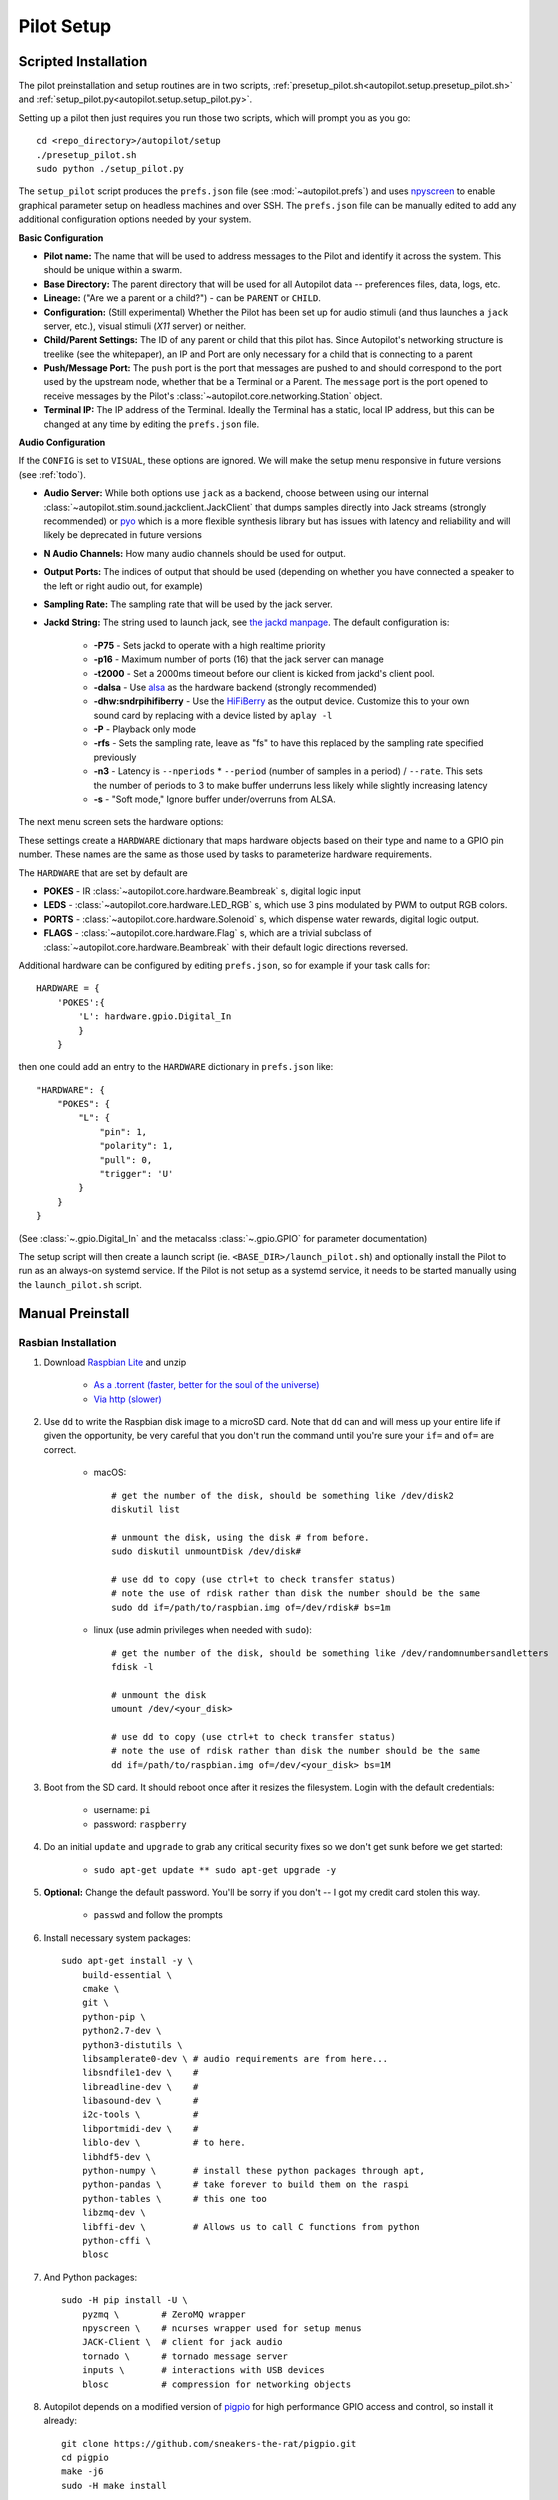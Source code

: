 .. _setup_pilot:

Pilot Setup
************

Scripted Installation
=====================

The pilot preinstallation and setup routines are in two scripts, :ref:`presetup_pilot.sh<autopilot.setup.presetup_pilot.sh>` and :ref:`setup_pilot.py<autopilot.setup.setup_pilot.py>`.

Setting up a pilot then just requires you run those two scripts, which will prompt you as you go::

    cd <repo_directory>/autopilot/setup
    ./presetup_pilot.sh
    sudo python ./setup_pilot.py

The ``setup_pilot`` script produces the ``prefs.json`` file (see :mod:`~autopilot.prefs`) and uses `npyscreen <https://npyscreen.readthedocs.io/>`_ to enable graphical parameter setup on headless machines and over SSH. The ``prefs.json`` file can be manually edited to add any additional configuration options needed by your system.

.. image:: _images/npyscreen_setup.png

**Basic Configuration**

* **Pilot name:** The name that will be used to address messages to the Pilot and identify it across the system. This should be unique within a swarm.
* **Base Directory:** The parent directory that will be used for all Autopilot data -- preferences files, data, logs, etc.
* **Lineage:** ("Are we a parent or a child?") - can be ``PARENT`` or ``CHILD``.
* **Configuration:** (Still experimental) Whether the Pilot has been set up for audio stimuli (and thus launches a ``jack`` server, etc.), visual stimuli (`X11` server) or neither.
* **Child/Parent Settings:** The ID of any parent or child that this pilot has. Since Autopilot's networking structure is treelike (see the whitepaper), an IP and Port are only necessary for a child that is connecting to a parent
* **Push/Message Port:** The ``push`` port is the port that messages are pushed to and should correspond to the port used by the upstream node, whether that be a Terminal or a Parent. The ``message`` port is the port opened to receive messages by the Pilot's :class:`~autopilot.core.networking.Station` object.
* **Terminal IP:** The IP address of the Terminal. Ideally the Terminal has a static, local IP address, but this can be changed at any time by editing the ``prefs.json`` file.

**Audio Configuration**

If the ``CONFIG`` is set to ``VISUAL``, these options are ignored. We will make the setup menu responsive in future versions (see :ref:`todo`).

* **Audio Server:** While both options use ``jack`` as a backend, choose between using our internal :class:`~autopilot.stim.sound.jackclient.JackClient` that dumps samples directly into Jack streams (strongly recommended) or `pyo <http://ajaxsoundstudio.com/software/pyo/>`_ which is a more flexible synthesis library but has issues with latency and reliability and will likely be deprecated in future versions
* **N Audio Channels:** How many audio channels should be used for output.
* **Output Ports:** The indices of output that should be used (depending on whether you have connected a speaker to the left or right audio out, for example)
* **Sampling Rate:** The sampling rate that will be used by the jack server.
* **Jackd String:** The string used to launch jack, see `the jackd manpage <https://linux.die.net/man/1/jackd>`_. The default configuration is:

    - **-P75** - Sets jackd to operate with a high realtime priority
    - **-p16** - Maximum number of ports (16) that the jack server can manage
    - **-t2000** - Set a 2000ms timeout before our client is kicked from jackd's client pool.
    - **-dalsa** - Use `alsa <https://www.alsa-project.org/wiki/Main_Page>`_ as the hardware backend (strongly recommended)
    - **-dhw:sndrpihifiberry** - Use the `HiFiBerry <https://www.hifiberry.com/shop/boards/hifiberry-amp2/>`_ as the output device. Customize this to your own sound card by replacing with a device listed by ``aplay -l``
    - **-P** - Playback only mode
    - **-rfs** - Sets the sampling rate, leave as "fs" to have this replaced by the sampling rate specified previously
    - **-n3** - Latency is ``--nperiods`` * ``--period`` (number of samples in a period) / ``--rate``. This sets the number of periods to 3 to make buffer underruns less likely while slightly increasing latency
    - **-s** - "Soft mode," Ignore buffer under/overruns from ALSA.

The next menu screen sets the hardware options:

.. image:: _images/npyscreen_hardware.png

These settings create a ``HARDWARE`` dictionary that maps hardware objects based on their type and name to a GPIO pin number. These names are the same as those used by tasks to parameterize hardware requirements.

The ``HARDWARE`` that are set by default are

* **POKES** - IR :class:`~autopilot.core.hardware.Beambreak` s, digital logic input
* **LEDS** - :class:`~autopilot.core.hardware.LED_RGB` s, which use 3 pins modulated by PWM to output RGB colors.
* **PORTS** - :class:`~autopilot.core.hardware.Solenoid` s, which dispense water rewards, digital logic output.
* **FLAGS** - :class:`~autopilot.core.hardware.Flag` s, which are a trivial subclass of :class:`~autopilot.core.hardware.Beambreak` with their default logic directions reversed.

Additional hardware can be configured by editing ``prefs.json``, so for example if your task calls for::

    HARDWARE = {
        'POKES':{
            'L': hardware.gpio.Digital_In
            }
        }

then one could add an entry to the ``HARDWARE`` dictionary in ``prefs.json`` like::

    "HARDWARE": {
        "POKES": {
            "L": {
                "pin": 1,
                "polarity": 1,
                "pull": 0,
                "trigger": 'U'
            }
        }
    }

(See :class:`~.gpio.Digital_In` and the metacalss :class:`~.gpio.GPIO` for parameter documentation)

.. todo::

    The ``npyscreen`` setup wizard will be extended so that hardware can be added w/ parameters graphically, see :ref:`todo`

The setup script will then create a launch script (ie. ``<BASE_DIR>/launch_pilot.sh``) and optionally install the Pilot to run as an always-on systemd service. If the Pilot is not setup as a systemd service, it needs to be started manually using the ``launch_pilot.sh`` script.


Manual Preinstall
=================


Rasbian Installation
--------------------

1. Download `Raspbian Lite <https://www.raspberrypi.org/downloads/raspbian/>`_ and unzip

    * `As a .torrent (faster, better for the soul of the universe) <https://downloads.raspberrypi.org/raspbian_lite_latest.torrent>`_
    * `Via http (slower) <https://downloads.raspberrypi.org/raspbian_lite_latest>`_

2. Use ``dd`` to write the Raspbian disk image to a microSD card. Note that ``dd`` can and will mess up your entire life if given the opportunity, be very careful that you don't run the command until you're sure your ``if=`` and ``of=`` are correct.

    * macOS::

        # get the number of the disk, should be something like /dev/disk2
        diskutil list

        # unmount the disk, using the disk # from before.
        sudo diskutil unmountDisk /dev/disk#

        # use dd to copy (use ctrl+t to check transfer status)
        # note the use of rdisk rather than disk the number should be the same
        sudo dd if=/path/to/raspbian.img of=/dev/rdisk# bs=1m

    * linux (use admin privileges when needed with ``sudo``)::

        # get the number of the disk, should be something like /dev/randomnumbersandletters
        fdisk -l

        # unmount the disk
        umount /dev/<your_disk>

        # use dd to copy (use ctrl+t to check transfer status)
        # note the use of rdisk rather than disk the number should be the same
        dd if=/path/to/raspbian.img of=/dev/<your_disk> bs=1M

3. Boot from the SD card. It should reboot once after it resizes the filesystem. Login with the default credentials:

    * username: ``pi``
    * password: ``raspberry``

4. Do an initial ``update`` and ``upgrade`` to grab any critical security fixes so we don't get sunk before we get started:

    * ``sudo apt-get update ** sudo apt-get upgrade -y``

5. **Optional:** Change the default password. You'll be sorry if you don't -- I got my credit card stolen this way.

    * ``passwd`` and follow the prompts

6. Install necessary system packages::

    sudo apt-get install -y \
        build-essential \
        cmake \
        git \
        python-pip \
        python2.7-dev \
        python3-distutils \
        libsamplerate0-dev \ # audio requirements are from here...
        libsndfile1-dev \    #
        libreadline-dev \    #
        libasound-dev \      #
        i2c-tools \          #
        libportmidi-dev \    #
        liblo-dev \          # to here.
        libhdf5-dev \
        python-numpy \       # install these python packages through apt,
        python-pandas \      # take forever to build them on the raspi
        python-tables \      # this one too
        libzmq-dev \
        libffi-dev \         # Allows us to call C functions from python
        python-cffi \
        blosc

7. And Python packages::

    sudo -H pip install -U \
        pyzmq \        # ZeroMQ wrapper
        npyscreen \    # ncurses wrapper used for setup menus
        JACK-Client \  # client for jack audio
        tornado \      # tornado message server
        inputs \       # interactions with USB devices
        blosc          # compression for networking objects

8. Autopilot depends on a modified version of `pigpio <http://abyz.me.uk/rpi/pigpio/>`_ for high performance GPIO access and control, so install it already::

    git clone https://github.com/sneakers-the-rat/pigpio.git
    cd pigpio
    make -j6
    sudo -H make install



Raspbian Performance Improvements
---------------------------------

All of these are, strictly speaking, optional, but there's not really a good reason not to do them...

#. Change the CPU Governor - Change the CPU Governor - normally the RPi keeps a low clock speed when not under load, raising it when load increases. this can cause audible glitches which are obviously to be avoided.

    * the RPi has a startup script (confusingly, /etc/init.d/raspi-config) that sets the cpu governor to on demand. disable it

        - ``sudo systemctl disable raspi-config``

    * Add a line to ``etc/rc.local``, which runs on boot, that changes the governor to "performance"

        - Either add this above 'exit 0'::

            echo "performance" | sudo tee /sys/devices/system/cpu/cpu*/cpufreq/scaling_governor

        - Or run this which does it for you::

            sudo sed -i '/^exit 0/i echo "performance" | sudo tee /sys/devices/system/cpu/cpu*/cpufreq/scaling_governor' /etc/rc.local

#. Disable Bluetooth

    * Add ``dtoverlay=pi3-disable-bt`` to ``/boot/config.txt``, or use this::

        sudo sed -i '$s/$/\ndtoverlay=pi3-disable-bt/' /boot/config.txt

    * Disable other bluetooth services::

        sudo systemctl disable hciuart.service
        sudo systemctl disable bluealsa.service
        sudo systemctl disable bluetooth.service

#.  You can decrease the memory that is allocated to the video card, but keep in mind pigpio allocates its memory from the GPU store. Don't reduce to lower than ~8MB

    * ``sudo raspi-config`` > Advanced > Memory Split


Audio Setup
-----------

Autopilot uses `Jack Audio <http://jackaudio.org/>`_ to play sounds.

#. Clone jack::

    git clone git://github.com/jackaudio/jack2 --depth 1

#. Configure, build, install::

    cd jack2
    # use ./waf --help to list compile options
    ./waf configure --alsa=yes --libdir=/usr/lib/arm-linux-gnueabihf/
    ./waf build -j6
    sudo ./waf install
    sudo ldconfig #reconfigure links

#. Give jack some more juice::

    # let jack use more memory than Raspbian wants it to
    sudo sh -c "echo @audio - memlock 256000 >> /etc/security/limits.conf"

    # let jack take a higher priority than Raspbian wants it to
    sudo sh -c "echo @audio - rtprio 75 >> /etc/security/limits.conf"

#. Install the jack python wrapper::

    sudo -H pip install JACK-Client

We also use the the `Hifiberry Amp 2 <https://www.hifiberry.com/shop/boards/hifiberry-amp2/>`_ as our soundcard and amplifier.

#. Add pi user (or whatever username you're using) to i2c group::

    sudo adduser pi i2c

#. Turn onboard audio off and enable hifiberry overlays in ``/boot/config.txt``.

    Comment out::

        # dtparam=audio=on

    Add::

        dtoverlay=hifiberry-dacplus
        dtoverlay=i2s-mmap
        dtparam=i2c1=on
        dtparam=i2c_arm=on

    Or use these commands which do it for you::

        sudo sed -i 's/^dtparam=audio=on/#dtparam=audio=on/g' /boot/config.txt
        sudo sed -i '$s/$/\ndtoverlay=hifiberry-dacplus\ndtoverlay=i2s-mmap\ndtoverlay=i2c-mmap\ndtparam=i2c1=on\ndtparam=i2c_arm=on/' /boot/config.txt

#. Edit ALSA configuration (``/etc/asound.conf``) so hifiberry is default sound card.

    Make it look like this::

        pcm.!default  {
         type hw card 0
        }
        ctl.!default {
         type hw card 0
        }

    Or use this::

        echo -e 'pcm.!default {\n type hw card 0\n}\nctl.!default {\n type hw card 0\n}' | sudo tee $ALSAFILE

#. Reboot and test with ``aplay -l`` which should look something like this::

    pi@raspberrypi:~ $ aplay -l
    **** List of PLAYBACK Hardware Devices ****
    card 0: sndrpihifiberry [snd_rpi_hifiberry_dacplus], device 0: HiFiBerry DAC+ HiFi pcm512x-hifi-0 []
      Subdevices: 1/1
      Subdevice #0: subdevice #0

Video Setup
-----------

If you're using Autopilot to present visual stimuli, it runs in an X11 instance and uses `PsychoPy <https://www.psychopy.org/>`_

#. Psychopy and X11 both have quite a few dependencies. Currently, there is no ``opencv-python`` wheel available for the raspberry pi (it can be `compiled manually <https://www.learnopencv.com/install-opencv-4-on-raspberry-pi/>`), so we have to install the psychopy dependencies piecemeal.::

    # X11 dependencies
    sudo apt-get install -y \
        xserver-xorg \             # graphics server
        xorg-dev \                 # development headers
        xinit \                    # interface for graphics server
        xserver-xorg-video-fbdev \ # frame buffer
        python-opencv \            # opencv python bindings
        mesa-utils

    # Psychopy dependencies
    pip install \
        pyopengl \
        pyglet \
        pillow \
        moviepy \
        configobj \
        json_tricks \
        arabic-reshaper \
        astunparse \
        esprima \
        freetype-py \
        gevent \
        gitpython \
        msgpack-numpy \
        msgpack-python \
        pyparallel \
        pyserial \
        python-bidi \
        python-gitlab \
        pyyaml \
        sounddevice \
        soundfile

#. Enable the Raspberry pi's OpenGL driver:

    * ``sudo raspi-config`` > advanced > GL Driver > "GL (FakeKMS)"
    * then reboot

#. Psychopy uses a few video backends, but in our experience `glfw <https://www.glfw.org/>`_ is the fastest. We have to `compile it manually <https://www.glfw.org/docs/latest/compile_guide.html>`_::

    git clone https://github.com/glfw/glfw
    cd glfw
    cmake .
    make -j7
    sudo -H make install

#. After all dependencies have been installed, install Psychopy.::

    pip install psychopy --no-deps

#. Set the default backend to glfw::

    nano ~/.psychopy3/userPrefs.cfg
    # add the line
    winType = "glfw"


Optional Installation Steps
---------------------------

sudo dpkg-reconfigure locales
sudo dpkg-reconfigure keyboard-configuration

.. todo::

    **Optional:** Setup SSH access and install RSA key






